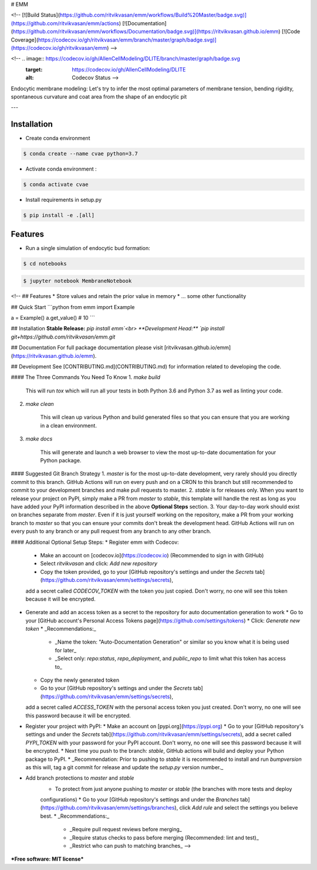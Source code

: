 # EMM

<!-- [![Build Status](https://github.com/ritvikvasan/emm/workflows/Build%20Master/badge.svg)](https://github.com/ritvikvasan/emm/actions)
[![Documentation](https://github.com/ritvikvasan/emm/workflows/Documentation/badge.svg)](https://ritvikvasan.github.io/emm)
[![Code Coverage](https://codecov.io/gh/ritvikvasan/emm/branch/master/graph/badge.svg)](https://codecov.io/gh/ritvikvasan/emm) -->

.. image:: https://travis-ci.org/riitvikvasan/EMM.svg?branch=master
        :target: https://travis-ci.org/ritvikvasan/EMM
        :alt: Build Status

.. image:: https://readthedocs.org/projects/EMM/badge/?version=latest
        :target: https://emm.readthedocs.io/en/latest/?badge=latest
        :alt: Documentation Status

<!-- .. image:: https://codecov.io/gh/AllenCellModeling/DLITE/branch/master/graph/badge.svg
  :target: https://codecov.io/gh/AllenCellModeling/DLITE
  :alt: Codecov Status -->

Endocytic membrane modeling: Let's try to infer the most optimal parameters of membrane tension, bending rigidity, spontaneous curvature and coat area from the shape of an endocytic pit

---

Installation
--------

* Create conda environment

.. code-block:: bash

    $ conda create --name cvae python=3.7

* Activate conda environment :

.. code-block:: bash

    $ conda activate cvae

* Install requirements in setup.py

.. code-block:: bash

    $ pip install -e .[all]

Features
--------

* Run a single simulation of endocytic bud formation:

.. code-block:: bash

    $ cd notebooks

.. code-block:: bash

    $ jupyter notebook MembraneNotebook

<!-- ## Features
* Store values and retain the prior value in memory
* ... some other functionality

## Quick Start
```python
from emm import Example

a = Example()
a.get_value()  # 10
```

## Installation
**Stable Release:** `pip install emm`<br>
**Development Head:** `pip install git+https://github.com/ritvikvasan/emm.git`

## Documentation
For full package documentation please visit [ritvikvasan.github.io/emm](https://ritvikvasan.github.io/emm).

## Development
See [CONTRIBUTING.md](CONTRIBUTING.md) for information related to developing the code.

#### The Three Commands You Need To Know
1. `make build`

    This will run `tox` which will run all your tests in both Python 3.6 and Python 3.7 as well as linting your code.

2. `make clean`

    This will clean up various Python and build generated files so that you can ensure that you are working in a clean
    environment.

3. `make docs`

    This will generate and launch a web browser to view the most up-to-date documentation for your Python package.

#### Suggested Git Branch Strategy
1. `master` is for the most up-to-date development, very rarely should you directly commit to this branch. GitHub
Actions will run on every push and on a CRON to this branch but still recommended to commit to your development
branches and make pull requests to master.
2. `stable` is for releases only. When you want to release your project on PyPI, simply make a PR from `master` to
`stable`, this template will handle the rest as long as you have added your PyPI information described in the above
**Optional Steps** section.
3. Your day-to-day work should exist on branches separate from `master`. Even if it is just yourself working on the
repository, make a PR from your working branch to `master` so that you can ensure your commits don't break the
development head. GitHub Actions will run on every push to any branch or any pull request from any branch to any other
branch.

#### Additional Optional Setup Steps:
* Register emm with Codecov:
  * Make an account on [codecov.io](https://codecov.io) (Recommended to sign in with GitHub)
  * Select `ritvikvasan` and click: `Add new repository`
  * Copy the token provided, go to your [GitHub repository's settings and under the `Secrets` tab](https://github.com/ritvikvasan/emm/settings/secrets),
  add a secret called `CODECOV_TOKEN` with the token you just copied.
  Don't worry, no one will see this token because it will be encrypted.
* Generate and add an access token as a secret to the repository for auto documentation generation to work
  * Go to your [GitHub account's Personal Access Tokens page](https://github.com/settings/tokens)
  * Click: `Generate new token`
  * _Recommendations:_
    * _Name the token: "Auto-Documentation Generation" or similar so you know what it is being used for later_
    * _Select only: `repo:status`, `repo_deployment`, and `public_repo` to limit what this token has access to_
  * Copy the newly generated token
  * Go to your [GitHub repository's settings and under the `Secrets` tab](https://github.com/ritvikvasan/emm/settings/secrets),
  add a secret called `ACCESS_TOKEN` with the personal access token you just created.
  Don't worry, no one will see this password because it will be encrypted.
* Register your project with PyPI:
  * Make an account on [pypi.org](https://pypi.org)
  * Go to your [GitHub repository's settings and under the `Secrets` tab](https://github.com/ritvikvasan/emm/settings/secrets),
  add a secret called `PYPI_TOKEN` with your password for your PyPI account.
  Don't worry, no one will see this password because it will be encrypted.
  * Next time you push to the branch: `stable`, GitHub actions will build and deploy your Python package to PyPI.
  * _Recommendation: Prior to pushing to `stable` it is recommended to install and run `bumpversion` as this will,
  tag a git commit for release and update the `setup.py` version number._
* Add branch protections to `master` and `stable`
    * To protect from just anyone pushing to `master` or `stable` (the branches with more tests and deploy
    configurations)
    * Go to your [GitHub repository's settings and under the `Branches` tab](https://github.com/ritvikvasan/emm/settings/branches), click `Add rule` and select the
    settings you believe best.
    * _Recommendations:_
      * _Require pull request reviews before merging_
      * _Require status checks to pass before merging (Recommended: lint and test)_
      * _Restrict who can push to matching branches_ -->


***Free software: MIT license***


